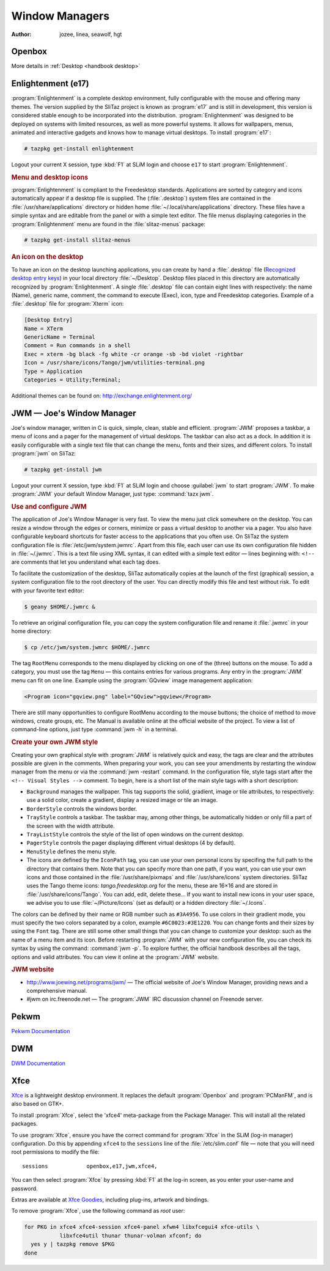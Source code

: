 .. http://doc.slitaz.org/en:handbook:wm
.. en/handbook/wm.txt · Last modified: 2016/10/30 16:45 by hgt

.. _handbook wm:

Window Managers
===============

:author: jozee, linea, seawolf, hgt


Openbox
-------

More details in :ref:`Desktop <handbook desktop>`


Enlightenment (e17)
-------------------

:program:`Enlightenment` is a complete desktop environment, fully configurable with the mouse and offering many themes.
The version supplied by the SliTaz project is known as :program:`e17` and is still in development, this version is considered stable enough to be incorporated into the distribution.
:program:`Enlightenment` was designed to be deployed on systems with limited resources, as well as more powerful systems.
It allows for wallpapers, menus, animated and interactive gadgets and knows how to manage virtual desktops.
To install :program:`e17`:

.. code-block:: console

   # tazpkg get-install enlightenment

Logout your current X session, type :kbd:`F1` at SLiM login and choose ``e17`` to start :program:`Enlightenment`.


.. rubric:: Menu and desktop icons

:program:`Enlightenment` is compliant to the Freedesktop standards.
Applications are sorted by category and icons automatically appear if a desktop file is supplied.
The (:file:`.desktop`) system files are contained in the :file:`/usr/share/applications` directory or hidden home :file:`~/.local/share/applications` directory.
These files have a simple syntax and are editable from the panel or with a simple text editor.
The file menus displaying categories in the :program:`Enlightenment` menu are found in the :file:`slitaz-menus` package:

.. code-block:: console

   # tazpkg get-install slitaz-menus


.. rubric:: An icon on the desktop

To have an icon on the desktop launching applications, you can create by hand a :file:`.desktop` file (`Recognized desktop entry keys <http://standards.freedesktop.org/desktop-entry-spec/latest/ar01s05.html>`_) in your local directory :file:`~/Desktop`.
Desktop files placed in this directory are automatically recognized by :program:`Enlightenment`.
A single :file:`.desktop` file can contain eight lines with respectively: the name (Name), generic name, comment, the command to execute (Exec), icon, type and Freedesktop categories.
Example of a :file:`.desktop` file for :program:`Xterm` icon:

.. code-block:: ini

   [Desktop Entry]
   Name = XTerm
   GenericName = Terminal
   Comment = Run commands in a shell
   Exec = xterm -bg black -fg white -cr orange -sb -bd violet -rightbar
   Icon = /usr/share/icons/Tango/jwm/utilities-terminal.png
   Type = Application
   Categories = Utility;Terminal;

Additional themes can be found on: http://exchange.enlightenment.org/


JWM — Joe's Window Manager
--------------------------

Joe's window manager, written in C is quick, simple, clean, stable and efficient.
:program:`JWM` proposes a taskbar, a menu of icons and a pager for the management of virtual desktops.
The taskbar can also act as a dock.
In addition it is easily configurable with a single text file that can change the menu, fonts and their sizes, and different colors.
To install :program:`jwm` on SliTaz:

.. code-block:: console

   # tazpkg get-install jwm

Logout your current X session, type :kbd:`F1` at SLiM login and choose :guilabel:`jwm` to start :program:`JWM`.
To make :program:`JWM` your default Window Manager, just type: :command:`tazx jwm`.


.. rubric:: Use and configure JWM

The application of Joe's Window Manager is very fast.
To view the menu just click somewhere on the desktop.
You can resize a window through the edges or corners, minimize or pass a virtual desktop to another via a pager.
You also have configurable keyboard shortcuts for faster access to the applications that you often use.
On SliTaz the system configuration file is :file:`/etc/jwm/system.jwmrc`.
Apart from this file, each user can use its own configuration file hidden in :file:`~/.jwmrc`.
This is a text file using XML syntax, it can edited with a simple text editor — lines beginning with: ``<!--`` are comments that let you understand what each tag does.

To facilitate the customization of the desktop, SliTaz automatically copies at the launch of the first (graphical) session, a system configuration file to the root directory of the user.
You can directly modify this file and test without risk.
To edit with your favorite text editor:

.. code-block:: console

   $ geany $HOME/.jwmrc &

To retrieve an original configuration file, you can copy the system configuration file and rename it :file:`.jwmrc` in your home directory:

.. code-block:: console

   $ cp /etc/jwm/system.jwmrc $HOME/.jwmrc

The tag ``RootMenu`` corresponds to the menu displayed by clicking on one of the (three) buttons on the mouse.
To add a category, you must use the tag ``Menu`` — this contains entries for various programs.
Any entry in the :program:`JWM` menu can fit on one line.
Example using the :program:`GQview` image management application:

.. code-block:: xml

   <Program icon="gqview.png" label="GQview">gqview</Program>

There are still many opportunities to configure RootMenu according to the mouse buttons; the choice of method to move windows, create groups, etc.
The Manual is available online at the official website of the project.
To view a list of command-line options, just type :command:`jwm -h` in a terminal.


.. rubric:: Create your own JWM style

Creating your own graphical style with :program:`JWM` is relatively quick and easy, the tags are clear and the attributes possible are given in the comments.
When preparing your work, you can see your amendments by restarting the window manager from the menu or via the :command:`jwm -restart` command.
In the configuration file, style tags start after the ``<!-- Visual Styles -->`` comment.
To begin, here is a short list of the main style tags with a short description:

* ``Background`` manages the wallpaper.
  This tag supports the solid, gradient, image or tile attributes, to respectively: use a solid color, create a gradient, display a resized image or tile an image.
* ``BorderStyle`` controls the windows border.
* ``TrayStyle`` controls a taskbar.
  The taskbar may, among other things, be automatically hidden or only fill a part of the screen with the width attribute.
* ``TrayListStyle`` controls the style of the list of open windows on the current desktop.
* ``PagerStyle`` controls the pager displaying different virtual desktops (4 by default).
* ``MenuStyle`` defines the menu style.
* The icons are defined by the ``IconPath`` tag, you can use your own personal icons by specifing the full path to the directory that contains them.
  Note that you can specify more than one path, if you want, you can use your own icons and those contained in the :file:`/usr/share/pixmaps` and :file:`/usr/share/icons` system directories.
  SliTaz uses the Tango theme icons: *tango.freedesktop.org* for the menu, these are 16×16 and are stored in :file:`/usr/share/icons/Tango`.
  You can add, edit, delete these…
  If you want to install new icons in your user space, we advise you to use :file:`~/Picture/Icons` (set as default) or a hidden directory :file:`~/.Icons`.

The colors can be defined by their name or RGB number such as ``#3A4956``.
To use colors in their gradient mode, you must specify the two colors separated by a colon, example ``#6C0023:#3E1220``.
You can change fonts and their sizes by using the ``Font`` tag.
There are still some other small things that you can change to customize your desktop: such as the name of a menu item and its icon.
Before restarting :program:`JWM` with your new configuration file, you can check its syntax by using the command: :command:`jwm -p`.
To explore further, the official handbook describes all the tags, options and valid attributes.
You can view it online at the :program:`JWM` website.


.. rubric:: JWM website

* http://www.joewing.net/programs/jwm/ — The official website of Joe's Window Manager, providing news and a comprehensive manual.
* #jwm on irc.freenode.net — The :program:`JWM` IRC discussion channel on Freenode server.


.. _handbook wm pekwm:

Pekwm
-----

`Pekwm Documentation <https://www.pekwm.org/doc/git/index.html>`_


.. _handbook wm dwm:

DWM
---

`DWM Documentation <http://dwm.suckless.org/tutorial>`_


.. _handbook wm xfce:

Xfce
----

`Xfce <http://www.xfce.org/>`_ is a lightweight desktop environment.
It replaces the default :program:`Openbox` and :program:`PCManFM`, and is also based on GTK+.

To install :program:`Xfce`, select the 'xfce4' meta-package from the Package Manager.
This will install all the related packages.

To use :program:`Xfce`, ensure you have the correct command for :program:`Xfce` in the SLiM (log-in manager) configuration.
Do this by appending ``xfce4`` to the ``sessions`` line of the :file:`/etc/slim.conf` file — note that you will need root permissions to modify the file::

  sessions            openbox,e17,jwm,xfce4,

You can then select :program:`Xfce` by pressing :kbd:`F1` at the log-in screen, as you enter your user-name and password.

Extras are available at `Xfce Goodies <http://goodies.xfce.org/>`_, including plug-ins, artwork and bindings.

To remove :program:`Xfce`, use the following command as *root* user:

.. code-block:: shell

   for PKG in xfce4 xfce4-session xfce4-panel xfwm4 libxfcegui4 xfce-utils \
              libxfce4util thunar thunar-volman xfconf; do
     yes y | tazpkg remove $PKG
   done
